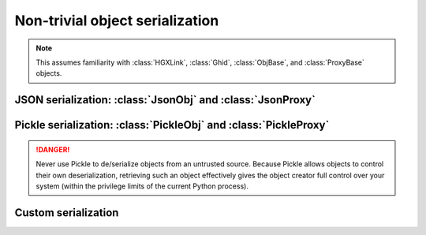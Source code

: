 Non-trivial object serialization
===============================================================================

.. note::

    This assumes familiarity with :class:`HGXLink`, :class:`Ghid`, 
    :class:`ObjBase`, and :class:`ProxyBase` objects.

JSON serialization: :class:`JsonObj` and :class:`JsonProxy`
-------------------------------------------------------------------------------

Pickle serialization: :class:`PickleObj` and :class:`PickleProxy`
-------------------------------------------------------------------------------

.. danger::

    Never use Pickle to de/serialize objects from an untrusted source. Because
    Pickle allows objects to control their own deserialization, retrieving such 
    an object effectively gives the object creator full control over your 
    system (within the privilege limits of the current Python process).

Custom serialization
-------------------------------------------------------------------------------
